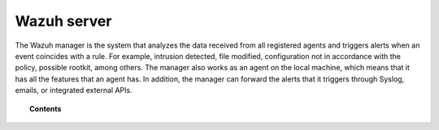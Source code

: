 .. Copyright (C) 2015, Wazuh, Inc.

.. meta::
  :description: Find out more about Wazuh server administration and its configurations in this section of our documentation.

.. _user_manual_manager:

Wazuh server
============

The Wazuh manager is the system that analyzes the data received from all registered agents and triggers alerts when an event coincides with a rule. For example, intrusion detected, file modified, configuration not in accordance with the policy, possible rootkit, among others. The manager also works as an agent on the local machine, which means that it has all the features that an agent has. In addition, the manager can forward the alerts that it triggers through Syslog, emails, or integrated external APIs.

.. topic:: Contents

   .. toctree::
      :maxdepth: 2

      agent-enrollment-service
      agent-connection-service
      analysis-engine
      alert-management/index
      file-locations-and-directories
      manual-integration
      wazuh-server-cluster
      filebeat
      remote-service
      automatic-reports
      manual-backup-restore
      fluent-forwarder
